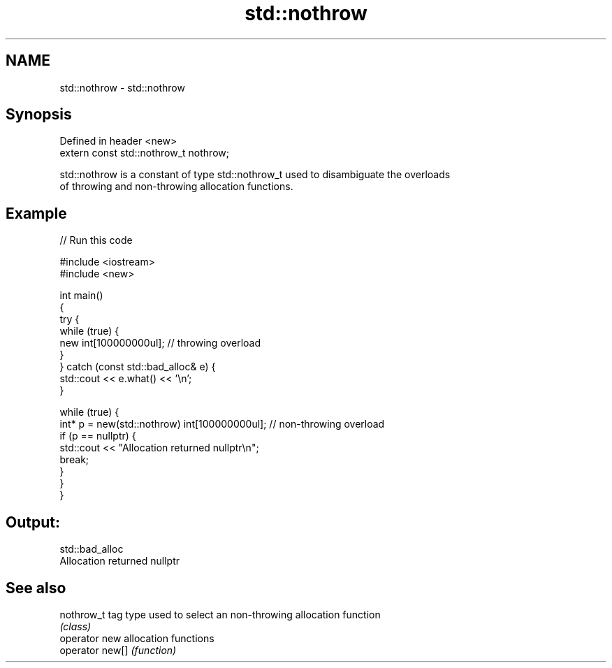 .TH std::nothrow 3 "2021.11.17" "http://cppreference.com" "C++ Standard Libary"
.SH NAME
std::nothrow \- std::nothrow

.SH Synopsis
   Defined in header <new>
   extern const std::nothrow_t nothrow;

   std::nothrow is a constant of type std::nothrow_t used to disambiguate the overloads
   of throwing and non-throwing allocation functions.

.SH Example


// Run this code

 #include <iostream>
 #include <new>

 int main()
 {
     try {
         while (true) {
             new int[100000000ul];   // throwing overload
         }
     } catch (const std::bad_alloc& e) {
         std::cout << e.what() << '\\n';
     }

     while (true) {
         int* p = new(std::nothrow) int[100000000ul]; // non-throwing overload
         if (p == nullptr) {
             std::cout << "Allocation returned nullptr\\n";
             break;
         }
     }
 }

.SH Output:

 std::bad_alloc
 Allocation returned nullptr

.SH See also

   nothrow_t      tag type used to select an non-throwing allocation function
                  \fI(class)\fP
   operator new   allocation functions
   operator new[] \fI(function)\fP
